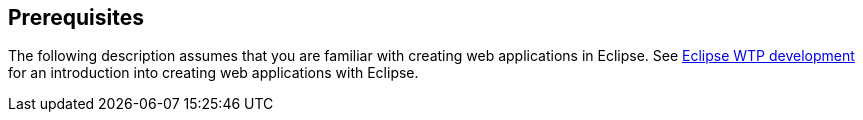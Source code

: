 [[prerequisites]]
== Prerequisites

The following description assumes that you are familiar with creating
web applications in Eclipse.
See
http://www.vogella.com/tutorials/EclipseWTP/article.html[Eclipse WTP development]
for an introduction into creating web applications with Eclipse.

